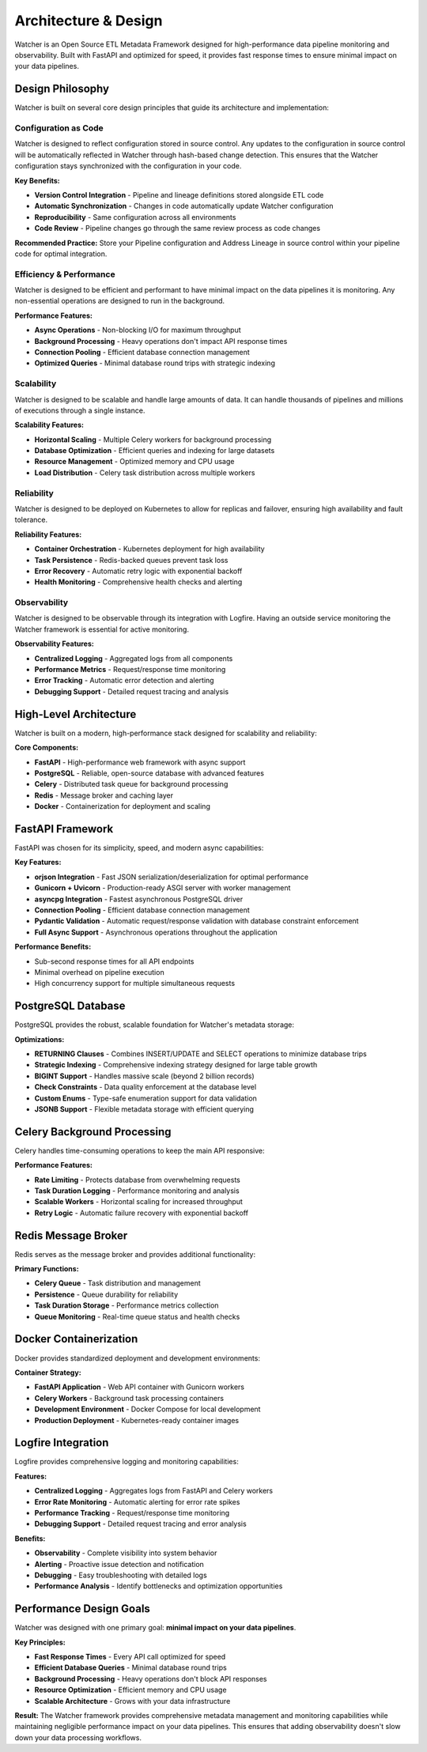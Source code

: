 Architecture & Design
===============

Watcher is an Open Source ETL Metadata Framework designed for high-performance 
data pipeline monitoring and observability. 
Built with FastAPI and optimized for speed, it provides fast response times to ensure 
minimal impact on your data pipelines.

Design Philosophy
~~~~~~~~~~~~~~~~~

Watcher is built on several core design principles 
that guide its architecture and implementation:

Configuration as Code
--------------------

Watcher is designed to reflect configuration stored in source control. Any updates to the configuration in source control will be automatically reflected in Watcher through hash-based change detection. This ensures that the Watcher configuration stays synchronized with the configuration in your code.

**Key Benefits:**

- **Version Control Integration** - Pipeline and lineage definitions stored alongside ETL code
- **Automatic Synchronization** - Changes in code automatically update Watcher configuration
- **Reproducibility** - Same configuration across all environments
- **Code Review** - Pipeline changes go through the same review process as code changes

**Recommended Practice:**
Store your Pipeline configuration and Address Lineage in source control within your pipeline code for optimal integration.

Efficiency & Performance
------------------------

Watcher is designed to be efficient and performant to have minimal impact on the data pipelines it is monitoring. Any non-essential operations are designed to run in the background.

**Performance Features:**

- **Async Operations** - Non-blocking I/O for maximum throughput
- **Background Processing** - Heavy operations don't impact API response times
- **Connection Pooling** - Efficient database connection management
- **Optimized Queries** - Minimal database round trips with strategic indexing

Scalability
-----------

Watcher is designed to be scalable and handle large amounts of data. It can handle thousands of pipelines and millions of executions through a single instance.

**Scalability Features:**

- **Horizontal Scaling** - Multiple Celery workers for background processing
- **Database Optimization** - Efficient queries and indexing for large datasets
- **Resource Management** - Optimized memory and CPU usage
- **Load Distribution** - Celery task distribution across multiple workers

Reliability
-----------

Watcher is designed to be deployed on Kubernetes to allow for replicas and failover, ensuring high availability and fault tolerance.

**Reliability Features:**

- **Container Orchestration** - Kubernetes deployment for high availability
- **Task Persistence** - Redis-backed queues prevent task loss
- **Error Recovery** - Automatic retry logic with exponential backoff
- **Health Monitoring** - Comprehensive health checks and alerting

Observability
-------------

Watcher is designed to be observable through its integration with Logfire. Having an outside service monitoring the Watcher framework is essential for active monitoring.

**Observability Features:**

- **Centralized Logging** - Aggregated logs from all components
- **Performance Metrics** - Request/response time monitoring
- **Error Tracking** - Automatic error detection and alerting
- **Debugging Support** - Detailed request tracing and analysis

High-Level Architecture
~~~~~~~~~~~~~~~~~~~~~~~~~~~~

Watcher is built on a modern, high-performance stack designed for scalability and reliability:

**Core Components:**

- **FastAPI** - High-performance web framework with async support
- **PostgreSQL** - Reliable, open-source database with advanced features
- **Celery** - Distributed task queue for background processing
- **Redis** - Message broker and caching layer
- **Docker** - Containerization for deployment and scaling

FastAPI Framework
~~~~~~~~~~~~~~~~~~~~~~~~~~~~

FastAPI was chosen for its simplicity, speed, and modern async capabilities:

**Key Features:**

- **orjson Integration** - Fast JSON serialization/deserialization for optimal performance
- **Gunicorn + Uvicorn** - Production-ready ASGI server with worker management
- **asyncpg Integration** - Fastest asynchronous PostgreSQL driver
- **Connection Pooling** - Efficient database connection management
- **Pydantic Validation** - Automatic request/response validation with database constraint enforcement
- **Full Async Support** - Asynchronous operations throughout the application

**Performance Benefits:**

- Sub-second response times for all API endpoints
- Minimal overhead on pipeline execution
- High concurrency support for multiple simultaneous requests

PostgreSQL Database
~~~~~~~~~~~~~~~~~~~~~~~~~~~~

PostgreSQL provides the robust, scalable foundation for Watcher's metadata storage:

**Optimizations:**

- **RETURNING Clauses** - Combines INSERT/UPDATE and SELECT operations to minimize database trips
- **Strategic Indexing** - Comprehensive indexing strategy designed for large table growth
- **BIGINT Support** - Handles massive scale (beyond 2 billion records)
- **Check Constraints** - Data quality enforcement at the database level
- **Custom Enums** - Type-safe enumeration support for data validation
- **JSONB Support** - Flexible metadata storage with efficient querying

Celery Background Processing
~~~~~~~~~~~~~~~~~~~~~~~~~~~~

Celery handles time-consuming operations to keep the main API responsive:

**Performance Features:**

- **Rate Limiting** - Protects database from overwhelming requests
- **Task Duration Logging** - Performance monitoring and analysis
- **Scalable Workers** - Horizontal scaling for increased throughput
- **Retry Logic** - Automatic failure recovery with exponential backoff

Redis Message Broker
~~~~~~~~~~~~~~~~~~~~~~~~~~~~

Redis serves as the message broker and provides additional functionality:

**Primary Functions:**

- **Celery Queue** - Task distribution and management
- **Persistence** - Queue durability for reliability
- **Task Duration Storage** - Performance metrics collection
- **Queue Monitoring** - Real-time queue status and health checks

Docker Containerization
~~~~~~~~~~~~~~~~~~~~~~~~~~~~

Docker provides standardized deployment and development environments:

**Container Strategy:**

- **FastAPI Application** - Web API container with Gunicorn workers
- **Celery Workers** - Background task processing containers
- **Development Environment** - Docker Compose for local development
- **Production Deployment** - Kubernetes-ready container images

Logfire Integration
~~~~~~~~~~~~~~~~~~~

Logfire provides comprehensive logging and monitoring capabilities:

**Features:**

- **Centralized Logging** - Aggregates logs from FastAPI and Celery workers
- **Error Rate Monitoring** - Automatic alerting for error rate spikes
- **Performance Tracking** - Request/response time monitoring
- **Debugging Support** - Detailed request tracing and error analysis

**Benefits:**

- **Observability** - Complete visibility into system behavior
- **Alerting** - Proactive issue detection and notification
- **Debugging** - Easy troubleshooting with detailed logs
- **Performance Analysis** - Identify bottlenecks and optimization opportunities

Performance Design Goals
~~~~~~~~~~~~~~~~~~~~~~~~~~~~

Watcher was designed with one primary goal: **minimal impact on your data pipelines**.

**Key Principles:**

- **Fast Response Times** - Every API call optimized for speed
- **Efficient Database Queries** - Minimal database round trips
- **Background Processing** - Heavy operations don't block API responses
- **Resource Optimization** - Efficient memory and CPU usage
- **Scalable Architecture** - Grows with your data infrastructure

**Result:**
The Watcher framework provides comprehensive metadata management 
and monitoring capabilities while maintaining negligible performance impact on 
your data pipelines. This ensures that adding observability doesn't slow down your 
data processing workflows.
